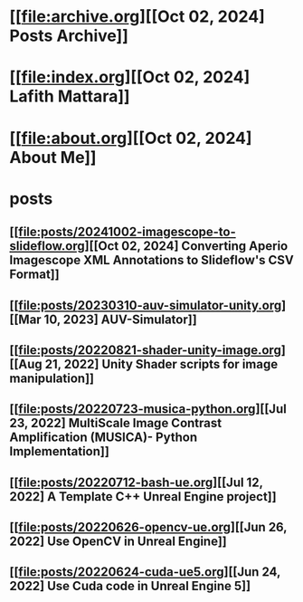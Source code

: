 * [[file:archive.org][[Oct 02, 2024] Posts Archive]]
* [[file:index.org][[Oct 02, 2024] Lafith Mattara]]
* [[file:about.org][[Oct 02, 2024] About Me]]
* posts
** [[file:posts/20241002-imagescope-to-slideflow.org][[Oct 02, 2024] Converting Aperio Imagescope XML Annotations to Slideflow's CSV Format]]
** [[file:posts/20230310-auv-simulator-unity.org][[Mar 10, 2023] AUV-Simulator]]
** [[file:posts/20220821-shader-unity-image.org][[Aug 21, 2022] Unity Shader scripts for image manipulation]]
** [[file:posts/20220723-musica-python.org][[Jul 23, 2022] MultiScale Image Contrast Amplification (MUSICA)- Python Implementation]]
** [[file:posts/20220712-bash-ue.org][[Jul 12, 2022] A Template C++ Unreal Engine project]]
** [[file:posts/20220626-opencv-ue.org][[Jun 26, 2022] Use OpenCV in Unreal Engine]]
** [[file:posts/20220624-cuda-ue5.org][[Jun 24, 2022] Use Cuda code in Unreal Engine 5]]